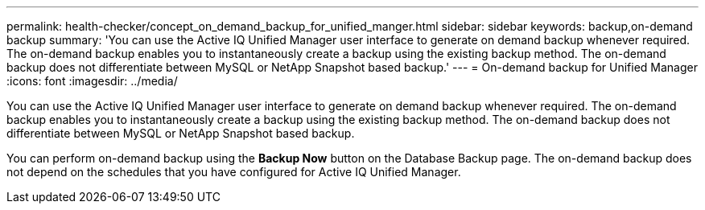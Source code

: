 ---
permalink: health-checker/concept_on_demand_backup_for_unified_manger.html
sidebar: sidebar
keywords: backup,on-demand backup
summary: 'You can use the Active IQ Unified Manager user interface to generate on demand backup whenever required. The on-demand backup enables you to instantaneously create a backup using the existing backup method. The on-demand backup does not differentiate between MySQL or NetApp Snapshot based backup.'
---
= On-demand backup for Unified Manager
:icons: font
:imagesdir: ../media/

[.lead]
You can use the Active IQ Unified Manager user interface to generate on demand backup whenever required. The on-demand backup enables you to instantaneously create a backup using the existing backup method. The on-demand backup does not differentiate between MySQL or NetApp Snapshot based backup.

You can perform on-demand backup using the *Backup Now* button on the Database Backup page. The on-demand backup does not depend on the schedules that you have configured for Active IQ Unified Manager.
